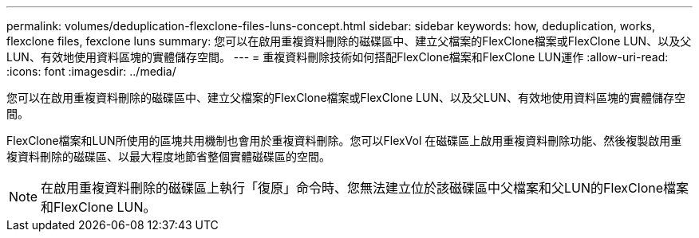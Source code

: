 ---
permalink: volumes/deduplication-flexclone-files-luns-concept.html 
sidebar: sidebar 
keywords: how, deduplication, works, flexclone files, fexclone luns 
summary: 您可以在啟用重複資料刪除的磁碟區中、建立父檔案的FlexClone檔案或FlexClone LUN、以及父LUN、有效地使用資料區塊的實體儲存空間。 
---
= 重複資料刪除技術如何搭配FlexClone檔案和FlexClone LUN運作
:allow-uri-read: 
:icons: font
:imagesdir: ../media/


[role="lead"]
您可以在啟用重複資料刪除的磁碟區中、建立父檔案的FlexClone檔案或FlexClone LUN、以及父LUN、有效地使用資料區塊的實體儲存空間。

FlexClone檔案和LUN所使用的區塊共用機制也會用於重複資料刪除。您可以FlexVol 在磁碟區上啟用重複資料刪除功能、然後複製啟用重複資料刪除的磁碟區、以最大程度地節省整個實體磁碟區的空間。

[NOTE]
====
在啟用重複資料刪除的磁碟區上執行「復原」命令時、您無法建立位於該磁碟區中父檔案和父LUN的FlexClone檔案和FlexClone LUN。

====